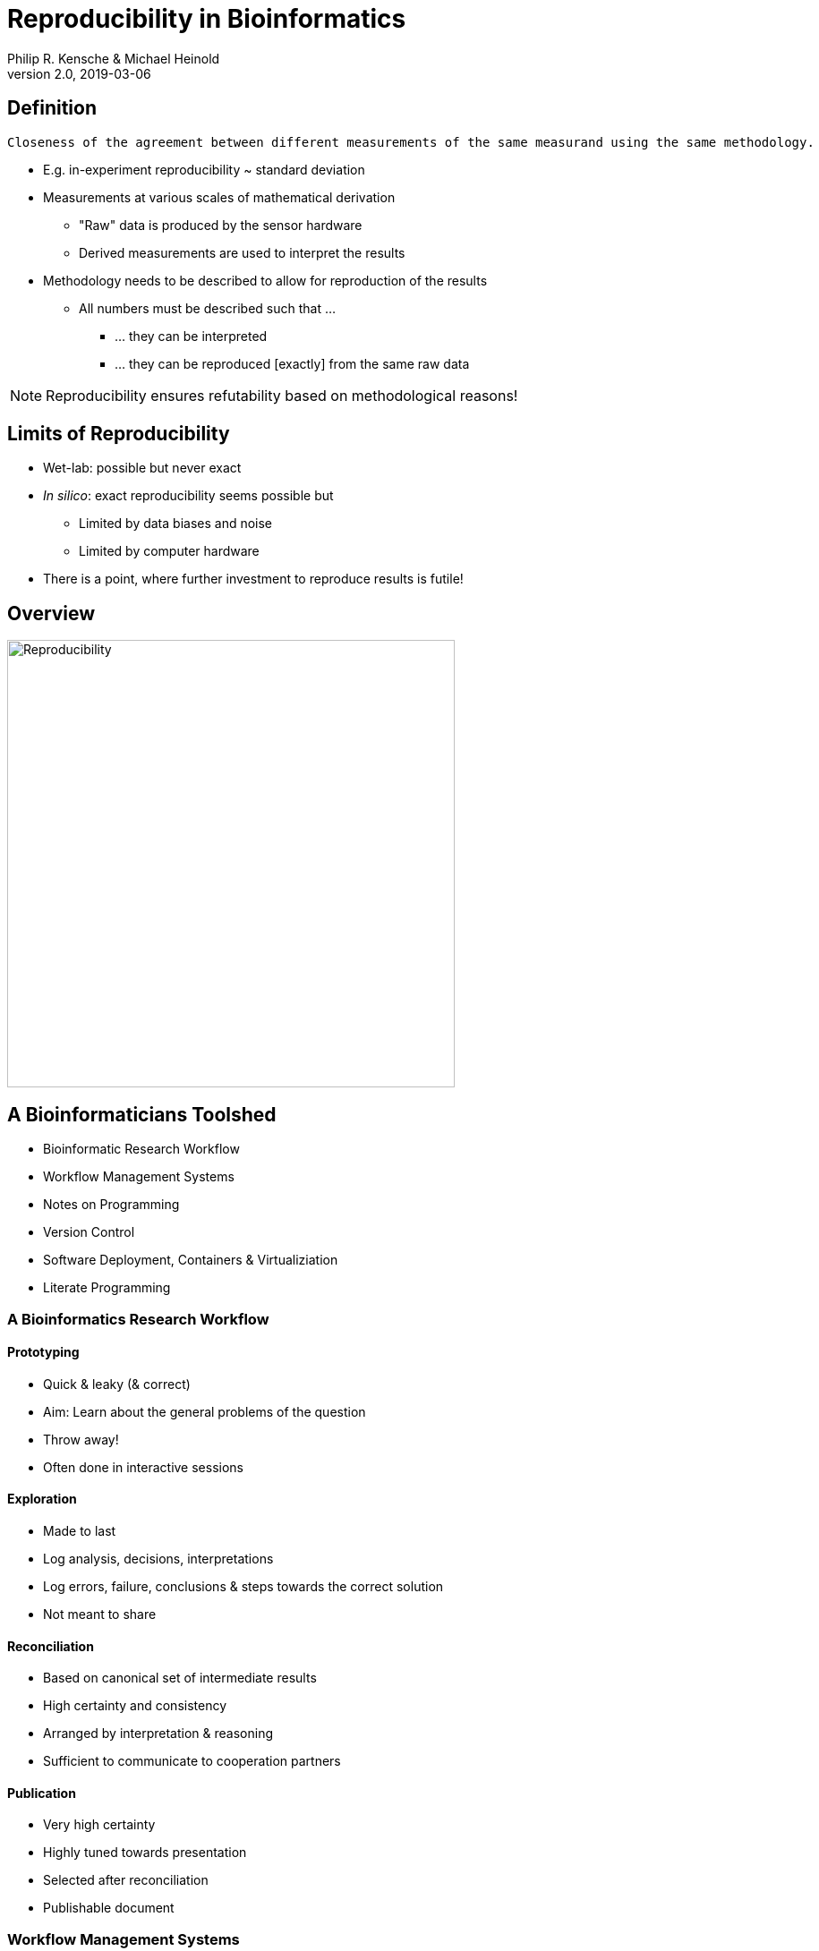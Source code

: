 = Reproducibility in Bioinformatics
Philip R. Kensche & Michael Heinold
v2.0, 2019-03-06
:doctype: book
:docinfo:

== Definition

  Closeness of the agreement between different measurements of the same measurand using the same methodology.

* E.g. in-experiment reproducibility ~ standard deviation

* Measurements at various scales of mathematical derivation
** "Raw" data is produced by the sensor hardware
** Derived measurements are used to interpret the results

* Methodology needs to be described to allow for reproduction of the results
** All numbers must be described such that ...
*** ... they can be interpreted
*** ... they can be reproduced [exactly] from the same raw data

NOTE: Reproducibility ensures refutability based on methodological reasons!

== Limits of Reproducibility

* Wet-lab: possible but never exact
* _In silico_: exact reproducibility seems possible but
** Limited by data biases and noise
** Limited by computer hardware
* There is a point, where further investment to reproduce results is futile!

== Overview

image::reproducibility.png[Reproducibility,width=500]

== A Bioinformaticians Toolshed

* Bioinformatic Research Workflow
* Workflow Management Systems
* Notes on Programming
* Version Control
* Software Deployment, Containers & Virtualiziation
* Literate Programming

=== A Bioinformatics Research Workflow

==== Prototyping

* Quick & leaky (& correct)
* Aim: Learn about the general problems of the question
* Throw away!
* Often done in interactive sessions

==== Exploration

* Made to last
* Log analysis, decisions, interpretations
* Log errors, failure, conclusions & steps towards the correct solution
* Not meant to share

==== Reconciliation

* Based on canonical set of intermediate results
* High certainty and consistency
* Arranged by interpretation & reasoning
* Sufficient to communicate to cooperation partners

==== Publication

* Very high certainty
* Highly tuned towards presentation
* Selected after reconciliation
* Publishable document

=== Workflow Management Systems

  * A "workflow" is a program that does data processing steps

  * Workflow Management Systems
    - Syntax for defining workflows
    - Abstract from execution backends (e.g. different batch processing systems)
    - Manage dependencies between data and processing steps
    - Log execution to ease reproduction

NOTE: Many advantages over simple scripts.

==== No Standards

  * Literally https://github.com/common-workflow-language/common-workflow-language/wiki/Existing-Workflow-systems[hundreds] of systems
  * but ...
    - https://galaxyproject.org/use/[Galaxy]
    - https://bitbucket.org/snakemake/snakemake[Snakemake] (Python)
    - https://www.nextflow.io/[Nextflow] (Groovy)
    - https://www.commonwl.org/[CWL]
    - WDL (https://github.com/broadinstitute/cromwell[Cromwell])
  * Choice usually driven by taste and peers

=== Notes on Programming

==== What is programming?

* Examples
** Writing a workflow
** Composing a workflow in Galaxy
** Plotting something in R
** Logging in to a computer checks s.th. on the shell

==== Programming as Communication

  * Computer must understand your code
  * Your future *you* must understand your code
  * Others must understand your code, because you have to
  ** leave the lab
  ** explain your approach
  ** publish the code

==== Programming as Complexity Management

  * Biological systems are complex
  * Bioinformatic code to analyze biological systems is complex
  * Complexity increases while you add analyses to your project

NOTE: Code is living. It changes while you fix bugs and extend it. And it can grow into a monster!

==== Programming Languages

  * Every programming language has its strengths and weaknesses

===== R

[cols="1a, 1a", options=header]
|===
| Good
| Bad

| * Statistics
  * Exploratory data analysis
  * Data plotting

| * Text processing
  * Large datasets (because of memory management)
  * Parallel processing
|===


===== Bash

  * Frequently default shell on Linux environments

[cols="1a, 1a", options=header]
|===
| Good
| Bad

| * Doing quick checks of files
  * Top-level automatization of multiple tools into *simple* workflows
  * Plugging together (few) components

| * Working with complex data
  * Workflows with more than 2-3 steps and branchings
  * Handling errors (they will happen!)
|===

===== Python, Perl, Ruby or other Scripting Languages

* Scripting languages are not "compiled" into binaries (assembly language)

[cols="1a, 1a", options=header]
|===
| Good
| Bad

| * Serious programming
  * Handling complex data
  * Get going quickly both for learning and analyzing

| * Really fast processing (except numerics or text)
  * Very complex programs
  * More aspects of program correctness need to be checked by programmer
  ** through tests and assertions
|===

===== Compiled Languages

[cols="1a, 1a", options=header]
|===
| Good
| Bad

| * Very complex programs
  * Tuning towards super-fast applications
  * Support you by advanced (static) checking of data types

| * Additional hurdles for learning
  * Get going quickly
|===

==== Programming Power Tools

  * Code review
  * Ask a software developer
  * Use an integrated development environment [IDE] (PyCharm, IntelliJ IDEA, ...)
  * Automated tests
  ** Ensure your program remains correct
  ** Unit testing frameworks
  ** Even in Bash [shunit2]
  * Use a version control system

=== Version Control Systems

  * Manage many versions of your [living] code
  * Code is usually is some form of text and stored in a "repository" (some form of "database")
  ** Programming language code (Python, Perl, R, etc.)
  ** Workflow descriptions
  ** Documentation
  * Diverse tools
  ** SNV, CVS, Mercurial, **Git**, ...


==== Terminology for Git

image::github-flow-branching-model-0606fb12b7a55784a3b52833fd015ebd-e0740.png[TheGitHubflow,width=500]

  * Registering code as version valuable enough to track is called "committing"
  * Every commit is associated with a number (the "hash")
  * Parallel development lines are tracked in "branches"
  * The active code base on filesystem is the "checked out" branch (plus uncommitted changes)
  * Main development line is the "master branch"
  * Fixed versions can be marked with a tag

==== How to use?

  * Good and simple guidelines to track development code are:
    - https://guides.github.com/introduction/flow/[GitHub Flow]
    - https://www.nicoespeon.com/en/2013/08/which-git-workflow-for-my-project/[Which git workflow for my project?]
    - http://mateuszmistecki.pl/2017/03/27/github-flow/[Another GitHub Flow page]
  * Git Book @ https://git-scm.com/book/en/v2
  * Consider using a Git GUI (NOTE: Code is living[here] a list) or an IDE that knows Git
  * https://guides.github.com/introduction/flow/[Happy Git and Github for useR]
//  * Track your data versions with https://git-lfs.github.com/[git-lfs]

==== One Step Further

  * Link data to repository state
  * Ensure your repo is clean
  * Put your commit hash into figures and files
  * Git-bindings available for all programming languages

NOTE: Tracking code versions is often not enough. Consider using https://git-lfs.github.com/[git-lfs].

===== R Example with https://github.com/ropensci/git2r[git2r]

[source,r]
----
> library("git2r") # <1>
> repo <- repository("/path/to/your/repo/dir") # <2>
> is_dirty <- function(status) {
    length(status$staged) != 0 ||
      length(status$unstaged) != 0 ||
        length(status$untracked) != 0 # <3>
}
> if (is_dirty(status(repo))) { stop("Not proceeding! Repo is dirty!"); } # <4>
> commitHash <- sha(head(repo)) # <5>
----

<1> Load the R library for accessing git repositories
<2> Get a handle for the repository
<3> Definition of "dirty": there are uncommitted changes or files
<4> Check that the repository is clean, i.e. all changes are committed
<5> Get the unique identifier of the current repository commit

===== Python Example with https://gitpython.readthedocs.io/en/stable/intro.html[gitpython]

[source,python]
---
> from git import * # <1>
> repo = Repo("/path/to/your/repo/dir") # <2>
> if (repo.is_dirty()): raise Exception("Not proceeding! Repo is dirty!") # <3>
> commitHash = repo.head.commit.__str__() # <4>
---

<1> Load the Python library for accessing git repositories
<2> Get a handle for the repository
<3> Check that the repository is clean, i.e. all changes are committed
<4> Get the unique identifier of the current repository commit

===== One more advise

Please note, that the above examples only check your LOCAL repository. Thus said, it is not necessarily true, that the
hash code you get is available to everyone. If you want to make sure that you don't only refer to a local hash / copy
you could also check, if the hash code is available in at least one remote repository (In terms of git, this is the
origin repository by default).

=== Software deployment ...

Why should that be important?

==== ... to publish and share
[plantuml]
....
@startuml
title
Share!
end title

:you:
:other:

top to bottom direction
you <-> other : communicate

node "your system" as yours {
   left to right direction
   you ..> [workflow] : develop
}

node "other system" as others {
   top to bottom direction
   [workflow] -> [workflow ] : transfer

   left to right direction
   other ..> [workflow ] : execute
}

@enduml
....

==== .. to reuse
[plantuml]
....
@startuml
title
Reuse!
end title

:you:
:future you!: as future

top to bottom direction
you -> future : communicate

node "old system" as old {
   left to right direction
   you ..> [workflow] : develop
}

node "new system" as new {
   top to bottom direction
   [workflow] -> [workflow ] : transfer

   left to right direction
   future ..> [workflow ] : reuse
}


@enduml
....

<<<
==== ... to scale out
[plantuml]
....
@startuml
title
Cloud!
end title

:you:

cloud "de.NBI Cloud" {
   node "Node 1000" as n1000
   node "Node 1" as n1
   node "Node 2" as n2

   node n1 {
     [workflow]
     left to right direction
     you ...> [workflow]
   }

   node n2 {
     [workflow  ]
     left to right direction
     you ...> [workflow  ]
   }

   node n1000 {
     [workflow ]
     left to right direction
     you ...> [workflow ]
   }


}

@enduml
....

==== The Challenges

* Lots of software tools! Lots of versions!
* Windows, Mac, dozens of Linux distributions, in different versions ...
* Bioinformatic software packages may get lost
* Do this 1000 times?
* Boring technical stuff

==== Packaging System Requirements

* Quick, easy & correct software deployment
* Simple user-space installation without administrator rights
* Manage multiple independent tool sets
* Lots of packages ... maintained by s.b. else ;-D
* Easy sharing
* Possible to publish *your* tools

==== Enter the realm of https://conda.io/docs/[Conda]

* Open source software by https://www.anaconda.com/[Anaconda Inc.] (https://github.com/ContinuumIO[Continuum Analytics Inc.])
* Command-line tool based on Python (2.7, 3.6)
* Anaconda and https://conda.io/miniconda.html[Miniconda] distributions
* For Linux > 9000 packages, > 86.000 versions (including those for bioinformatics; June 2018)
  - Linux
  - MacOS
  - Windows

==== ... and dive into https://bioconda.github.io/[BioConda]

* Community-driven package repository (channel)
 - > 4.000 bioinformatics related packages, > 18.000 versions
 - BioConda https://github.com/bioconda/bioconda-recipes[Recipes]
 - Most packages available for Linux

==== Final Remarks on Conda

* Tons of tutorials online
** One at the end of this document
* Long-term package availability is not 100%
** Use "Bioconda" together with "bioconda-legacy" channel
** Backup the `pkgs/` directory in your Conda installation!

=== Virtualization & Containers

* Why?
** You need to scale out to thousands of compute hours
** Collaboration partners force you to

====  Virtual Machines (VMs)

  * Complete isolation of analysis environment
  * Virtualization software (e.g. also for your desktop)
  ** https://www.qemu.org/[KVM/QEMU], https://www.virtualbox.org/[VirtualBox], https://www.vmware.com/[VMWare]
+
image::13742_2016_135_Fig5_HTML.png[Virtualization]

==== Containers

  * Use host-operating system (kernel)
  * All software and libraries are installed in the container
  * Container technologies
  ** https://www.docker.com/[Docker]
  ** https://singularity.lbl.gov/[Singularity]
  ** https://coreos.com/rkt/docs/latest/[Rkt]
+
image::13742_2016_135_Fig6_HTML.png[Containers]

==== Cloud

  * Usually VMs
  * Simplified handling of multiple VMs
  ** start/stop VMs as you need them
  ** pay only what you need
  ** additional advanced infrastructure at you fingertips
  *** Large filesystems on demand
  *** Object Store
  *** GPUs
  * Many cloud management systems
  ** Commercial
  *** Google Cloud, Amazon Web Services, Microsoft Azure, ...
  ** https://www.openstack.org/[OpenStack]
  *** Frequently used in science (e.g. https://www.denbi.de/cloud[de.NBI Cloud])
  * You need administration knowledge
  ** Tools that help you
  *** https://github.com/gc3-uzh-ch/elasticluster[ElastiCluster]
  *** https://github.com/BiBiServ/bibigrid[BiBiGrid]
  *** ...

IMPORTANT: Be aware, that if you deal with patient related data, public cloud services can be problematic regarding data
protection and safety.

=== Literate Programming

* Keep code and documentation together
** Analysis code
** Exploratory data analyses
** Data analysis results and interpretations
** Decision log

==== Jupyter Notebook

* Web-server
** Easy installation _via_ Conda
** Can run on a large server
** Can be started with a single command:
+
 jupyter notebook

* Various backends (called "kernels")
** Bash, Python, R, Spark
* Integrated display code, figures & documentation:
+
image::Jupyter2.png[Plot]

* Notebooks can be saved and shared

== Summary

* Aspects of reproducible bioinformatics (incomplete :-) )
** Development
*** Programming
*** Workflow management systems
** Execution
*** Changing computational environments
*** Migration
** Logging
*** Versioning
*** Literate programming

== Further Material

* Courses PM7 and AM4 at the ISMB/ECCB 2019 in Basel @ https://www.iscb.org/ismbeccb2019-program/tutorials
* Conda User's Guide @ https://conda.io/docs/user-guide
* BioConda article @ https://www.nature.com/articles/s41592-018-0046-7
* NBIS Reproducible Science Course @ https://nbis-reproducible-research.readthedocs.io/en/latest/
* Source code revisioning with https://git-scm.com/[Git]
  - Git Book @ https://git-scm.com/book/en/v2
  - Github Flow @ https://guides.github.com/introduction/flow/
* https://reproduciblescience.org/directory[reproduciblescience.org]
* Miniconda @ https://conda.io/miniconda.html
* BioConda Recipes @ https://github.com/bioconda/bioconda-recipes
* de.NBI Cloud @ https://www.denbi.de/cloud

== References

* Virtualization & Containerization images from https://dx.doi.org/10.1186%2Fs13742-016-0135-4[Piccolo & Framton, 2016]
* GitFlow image from https://www.nicoespeon.com/en/2013/08/which-git-workflow-for-my-project[Nicolas Carlo, 2013]

== Tutorial

=== Conda

==== Install Miniconda

[source,bash]
----
$ wget https://repo.continuum.io/miniconda/Miniconda3-latest-Linux-x86_64.sh <1>
$ bash Miniconda3-latest-Linux-x86_64.sh
$ source $HOME/.bashrc
----
<1> alternatively take `curl https://repo.continuum.io/miniconda/Miniconda3-latest-Linux-x86_64.sh -o Miniconda3-latest-Linux-x86_64.sh` or just your browser.

WARNING: Choose a place where you have a enough free space. Environments are (by default) also installed there and each can take up 100s of megabytes. E.g. use `df -h` to get information about free space.

Now start conda and get some information about the interface:

[source,bash]
----
$ conda
usage: conda [-h] [-V] command ...

conda is a tool for managing and deploying applications, environments and packages.

Options:

positional arguments:
  command
    info         Display information about current conda install.
    help         Displays a list of available conda commands and their help
                 strings.
    list         List linked packages in a conda environment.
    search       ...
    create       ...
    install      ...
...
----

\... and the basic configuration information:

```bash
$ conda info
Current conda install:

               platform : linux-64
          conda version : 4.3.21
       conda is private : False
      conda-env version : 4.3.21
    conda-build version : not installed
         python version : 3.6.1.final.0
       requests version : 2.14.2
       root environment : /path/to/your/miniconda3  (writable)
    default environment : /path/to/your/miniconda3
       envs directories : /path/to/your/miniconda3/envs
                          /path/to/your/.conda/envs
          package cache : /path/to/your/miniconda3/pkgs
                          /path/to/your/.conda/pkgs
           channel URLs : https://repo.continuum.io/pkgs/free/linux-64
                          https://repo.continuum.io/pkgs/free/noarch
                          https://repo.continuum.io/pkgs/r/linux-64
                          https://repo.continuum.io/pkgs/r/noarch
                          https://repo.continuum.io/pkgs/pro/linux-64
                          https://repo.continuum.io/pkgs/pro/noarch
                          https://conda.anaconda.org/r/linux-64
                          https://conda.anaconda.org/r/noarch
            config file : /path/to/your/.condarc
             netrc file : None
           offline mode : False
             user-agent : conda/4.3.21 requests/2.14.2 CPython/3.6.1 Linux/3.10.0-514.el7.x86_64 CentOS Linux/7.3.1611 glibc/2.17
                UID:GID : 21917:1110

```

==== Channels

* Channels are conda's package repositories
* Multiple channels can be used at the same time with different priorities

[source,bash]
----
$ conda config --add channels defaults     <1>
$ conda config --add channels conda-forge
$ conda config --add channels bioconda
$ conda config --add channels bioconda-legacy <2>
----
<1> Ananconda Inc.'s default channels
<2> Packages removed from bioconda

Each command adds a channel with higher priority than the previous commands.

Now the output of ...

[source,bash]
----
$ conda info
...
           channel URLs : https://conda.anaconda.org/bioconda-legacy/linux-64  <1>
                                      htttps://conda.anaconda.org/bioconda-legacy/noarch   <1>
                                      https://conda.anaconda.org/bioconda/linux-64                <1>
                                      https://conda.anaconda.org/bioconda/noarch                  <1>
                                      https://conda.anaconda.org/conda-forge/linux-64           <1>
                                      https://conda.anaconda.org/conda-forge/noarch             <1>
                                      https://repo.continuum.io/pkgs/free/linux-64
                                      https://repo.continuum.io/pkgs/free/noarch
                                      https://repo.continuum.io/pkgs/r/linux-64
                                      https://repo.continuum.io/pkgs/r/noarch
                                      https://repo.continuum.io/pkgs/pro/linux-64
                                      https://repo.continuum.io/pkgs/pro/noarch
                                      https://conda.anaconda.org/r/linux-64
                                      https://conda.anaconda.org/r/noarch
...
----
<1> \... will show the updated channel list with the "bioconda-legacy", "bioconda" and "conda-forge channels.


==== Finding Packages
[source,bash]
----
$ conda search -h
usage: conda search [-h] [-n ENVIRONMENT | -p PATH] [-i] [-C]
                    [--platform PLATFORM] [--reverse-dependency] [--offline]
                    [-c CHANNEL] [--override-channels] [--json] [--debug]
                    [--verbose] [--use-local] [-k] [--envs]
...

$ conda search samtools
Loading channels: done
# Name                  Version           Build  Channel
samtools                 0.1.12               0  bioconda
samtools                 0.1.12               1  bioconda
samtools                 0.1.12               2  bioconda
...
samtools                 0.1.19               0  bioconda
samtools                 0.1.19               1  bioconda
samtools                 0.1.19               2  bioconda
samtools                 0.1.19               3  bioconda
samtools                    1.0               0  bioconda
samtools                    1.0               1  bioconda
samtools                    1.0      hdd8ed8b_2  bioconda
samtools                    1.1               0  bioconda
...
samtools                    1.8               2  bioconda
samtools                    1.8               3  bioconda
samtools                    1.8               4  bioconda
samtools                    1.8      h46bd0b3_5  bioconda
----

First, you'll notice that a search can take some time!

The output shows which package versions match the search expression and are available from which channel in which version.

Note that the build version sometimes is pretty simple, but sometimes rather cryptic. Build versions represent the same package but with changed

  * Compile parameters
  * Dependencies (numpy, ...)
  * Interpreters (Perl, Python, R, ...)
  * Commit hashes (where you can hope they produce the same results)
    - Commit hashes are identifiers given to individually tracked versions of a software
    - No officially released versions

You can also search for specific package versions and builds:

[source,bash]
----
$ conda search samtools==0.1.19  <1>
Loading channels: done
# Name                  Version           Build  Channel
samtools                 0.1.19               0  bioconda
samtools                 0.1.19               1  bioconda
samtools                 0.1.19               2  bioconda
samtools                 0.1.19               3  bioconda

$ conda search '*samtools'       <2>
Loading channels: done
# Name                  Version           Build  Channel
bioconductor-rsamtools          1.22.0        r3.2.2_0  bioconda
bioconductor-rsamtools          1.22.0        r3.2.2_1  bioconda
bioconductor-rsamtools          1.24.0        r3.3.1_0  bioconda
bioconductor-rsamtools          1.26.1        r3.3.1_0  bioconda
bioconductor-rsamtools          1.26.1        r3.3.2_0  bioconda
bioconductor-rsamtools          1.26.1        r3.4.1_0  bioconda
bioconductor-rsamtools          1.28.0        r3.4.1_0  bioconda
bioconductor-rsamtools          1.30.0        r3.4.1_0  bioconda
perl-bio-samtools                 1.43               0  bioconda
samtools                        0.1.12               0  bioconda
samtools                        0.1.12               1  bioconda
...
----
<1> You can also try `conda search 'samtools>=1'`.
<2> The quotes prevent globing the asterisk by the shell.

TIP: Check the Conda documentation on https://conda.io/docs/user-guide/tasks/build-packages/package-spec.html[package specification] for a description of the match pattern if you need to do complex searches.


==== Environments

Environments allow you to handle different -- potentially incompatible -- sets of tools.

To list all available environments you can do:

[source,bash]
----
$ conda list                 <1>
# conda environments:
#
base                  *  /data/kensche/work/share/miniconda3
----
<1> An equivalent command is `conda info --envs`

Let's create a new environment with another great tool for reproducible research:

[source,bash]
----
$ conda create -n interactive-analysis jupyter-notebook scipy
----

First this shows you which exact versions and builds will be installed. For a single tool a large number of dependencies may be pulled in. This request will install about 125 MB of tools! Many of them are likely not used or needed by you.

After you confirmed that the installation is o.k. the packages will get downloaded. When finished you can see the "interactive-analysis" in the list of your environments.

[source,bash]
----
$ conda env list
# conda environments:
#
base                  *  /path/to/your/miniconda3
interactive-analysis     /path/to/your/miniconda3/envs/interactive-analysis
----

Let's first try

[source,bash]
----
$ jupyter notebook
bash: jupyter: Command not found
----

That's probably the obvious outcome of this negative control experiment :-P

Now switch to the newly installed environment and try out your new toy:

[source,bash]
----
$ source activate interactive-analysis
$ jupyter notebook
----

Jupyter notebook will show a URL on the standard output and open it in a browser. You can then start a "Python 3 kernel" at the top right in the bar ...

image::Jupyter1.png[Jupyter]

\... and then enter arbitary Python 3 expressions, such as

[source,python]
----
import matplotlib.pyplot as plt
import numpy as np
import scipy.stats as sp
import math

mu = 0
variance = 1
sigma = math.sqrt(variance)
x = np.linspace(mu - 3*sigma, mu + 3*sigma, 100)
plt.plot(x,sp.norm.pdf(x, mu, sigma))
plt.show()
----

image::Jupyter2.png[Plot]

NOTE: Jupyter provides kernels as programming language backends. A complete list can be found at https://github.com/jupyter/jupyter/wiki/Jupyter-kernels.

===== Oops!

Actually, in my case when starting the Python kernel in Jupyter, I got an error message. Apparently, the specific version of the Jupyter package was broken!

This is not only a demonstration of the daily life in bioinformatics but also the ideal opportunity to demonstrate that you can install arbitrary Python packages in this environment using the `pip` tool. So after ...

[source,bash]
----
$ pip install jupyter -U
----

\... an up-to-date Jupyter Notebook package is installed in the environment!

==== Leaving Environments

After you are done with your work, you can do ...

[source,bash]
----
$ source deactivate
----

\... to restore you original, Conda-free environment.

==== Sharing Environments

How to transfer an environment to a different machine?

1. Export the environment specification into a YAML file.
+
```bash
$ conda env export -n interactive-analysis > environment.yaml
```
+
The resulting YAML file looks like this:
+
[source,yaml]
----
name: interactive-analysis
channels:
  - defaults
  - r
  - bioconda
  - conda-forge
dependencies:
  - bleach=1.4.2=py36_0
  - ca-certificates=2017.11.5=0
  - certifi=2017.11.5=py36_0
  - dbus=1.10.22=0
  - samtools=4.1.2=py36_0
  ...
prefix: /path/to/your/miniconda3/envs/interactive-analysis
----
+
The `prefix` line shows a local path and is non-essential. It can be removed when publishing.

2. Copy the file to the target machine.

3. Create a new environment using the file. We just make a local copy for demonstration, but you could equally execute this on a different system.
+
[source,bash]
----
$ conda env create -n interactive-analysis-copy -f environment.yaml
----

After this you can `source activate` the new environment!

==== Removing Environments

Let's remove the copy of the "interactive-analysis" environment we just created:

[source,bash]
----
$ conda env list
# conda environments:
#
base                       /path/to/your/miniconda3
interactive-analysis       /path/to/your/miniconda3/envs/interactive-analysis
interactive-analysis-copy  /path/to/your/miniconda3/envs/interactive-analysis-copy

$ conda env remove -n interactive-analysis-copy

$ conda env list
# conda environments:
#
base                       /path/to/your/miniconda3
interactive-analysis       /path/to/your/miniconda3/envs/interactive-analysis
----

==== Renaming Environments

There is no dedicated renaming command. Instead, renaming an environment is done by "cloning" it and removing the original:

[source,bash]
----
$ conda create --clone interactive-analysis -n my-nature-publication
$ conda remove -n interactive-analysis
$ conda env list
# conda environments:
#
base                       /path/to/your/miniconda3
my-nature-publication      /path/to/your/miniconda3/envs/my-nature-publication
----

=== Limitations

Conda is easy to install and use, but also has its limitations.

  * Of each package only a single version can be installed
  * `conda install` can be slow or may even refuse to terminate
  * `conda install` may fail to find non-conflicting package versions
  * Dependencies in the "build recipes" can be too narrow or too wide
  * Contributing recipes can be hard
    - Not all software is accepted by all channels
    - Different channels provide different tooling for contributing packages ("continuous integration")
  * *Packages can get lost!* (So far for reproducibility!)

==== Package Loss?

  * Complete rebuild of channels
    - May result in updated build dependencies (Perl, R, Python)
  * Packages get moved between channels (e.g. Bioconda &harr; Conda Forge)
    - May result in updated build dependencies (Perl, R, Python)
  * Packages get completely removed

How to cope with these problems?

===== "bioconda-legacy" Channel

*Some* outdated packages can still be present there.

Search in 'bioconda-legacy' without adding it to the channel queue:

[source,bash]
----
$ conda search -c bioconda-legacy 'r-getopt==1.20.0=r3.2.2_0'
----

Add the channel to your channel list with

[source,bash]
----
$ conda config --add channels bioconda-legacy
----

===== Upgrade to newer R, Perl, Python

It may be safe to upgrade to newer versions of R, Perl, Python, as long as the bioinformatics packages remain at the
same version.

  * Remove version constraints from the exported environment YAML file
  * Let Conda find a suited package version

[source,yaml]
----
name: interactive-analysis
channels:
  - defaults
  - r
  - bioconda
  - conda-forge
dependencies:
  - ca-certificates             <1>
  - r-base=3.3.*                <2>
  - r-lattice=0.20_34           <3>
  ...
----
<1> Complete version removed. Package has little influence on the analysis.
<2> Changed from "=r3.3.2=5".
<3> Left out the R version "=r3.3.2_0". Package is highly stable since before R 2.0.

===== Other Solutions

  * Build a local version of the package with `conda build`
  ** May require old package recipes from the channel's Github repositories
  ** Keep the `pkgs` directory in your Conda installation
  *** Archives in there can be used to build your own channel
  * Use containers or virtual machines to avoid having to reinstall the Conda environment
  ** Rebuilding the container/VM will not be possible without the packages, though

=== Summary

  * Conda has probably the largest community of bioinformatics package contributors
  * With Conda it is easy and fast to set up environments
  * You can contribute recipes for packages you need or your own packages
  * Conda can well be combined with container technology, like https://singularity.lbl.gov/[Singularity] or https://www.docker.com/[Docker]
     - at the cost of additional complexity
     - BioConda has automatic building of Docker and Singularity containers to https://conda.io/docs/[BioContainers]
